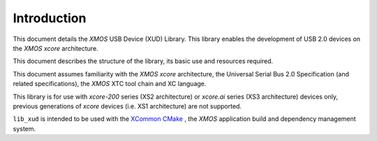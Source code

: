 ************
Introduction
************

This document details the `XMOS` USB Device (XUD) Library.  This library enables the development of
USB 2.0 devices on the `XMOS xcore` architecture.

This document describes the structure of the library, its basic use and resources required.

This document assumes familiarity with the `XMOS` `xcore` architecture, the Universal Serial Bus 2.0
Specification (and related specifications), the `XMOS` XTC tool chain and XC language.

This library is for use with `xcore-200` series (XS2 architecture) or `xcore.ai` series (XS3
architecture) devices only, previous generations of `xcore` devices (i.e. XS1 architecture) are not
supported.

``lib_xud`` is intended to be used with the `XCommon CMake <https://www.xmos.com/file/xcommon-cmake-documentation/?version=latest>`_
, the `XMOS` application build and dependency management system.

